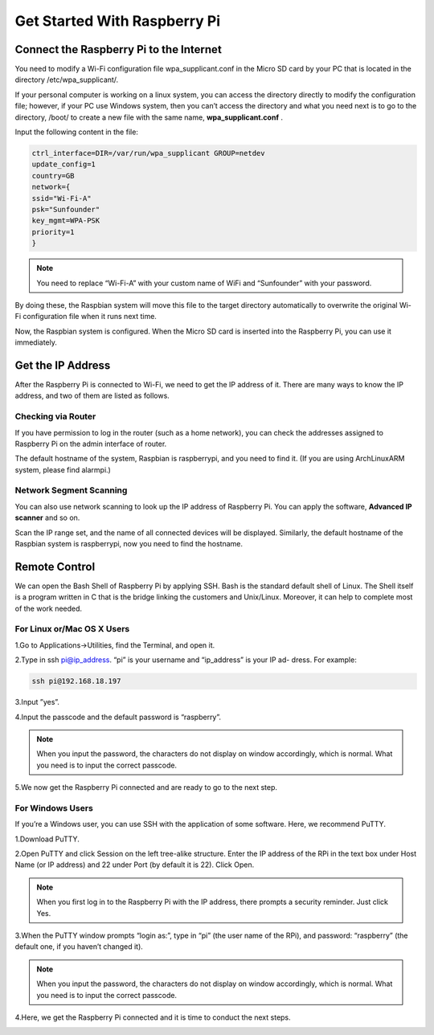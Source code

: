 Get Started With Raspberry Pi
================================

Connect the Raspberry Pi to the Internet
-------------------------------------------

You need to modify a Wi-Fi configuration file wpa_supplicant.conf in the Micro SD
card by your PC that is located in the directory /etc/wpa_supplicant/.

If your personal computer is working on a linux system, you can access the directory 
directly to modify the configuration file; however, if your PC use Windows system,
then you can’t access the directory and what you need next is to go to the directory, 
/boot/ to create a new file with the same name, 
**wpa_supplicant.conf**
.

.. image:: img/start1.png
  :width: 400
  :align: center

Input the following content in the file:

.. code-block:: python

    ctrl_interface=DIR=/var/run/wpa_supplicant GROUP=netdev
    update_config=1
    country=GB
    network={
    ssid="Wi-Fi-A"
    psk="Sunfounder"
    key_mgmt=WPA-PSK
    priority=1
    }

.. note::
  You need to replace “Wi-Fi-A” with your custom name of WiFi and “Sunfounder” with your password.

By doing these, the Raspbian system will move this file to the target directory automatically to 
overwrite the original Wi-Fi configuration file when it runs next time.

Now, the Raspbian system is configured. When the Micro SD card is inserted into the
Raspberry Pi, you can use it immediately.

Get the IP Address
---------------------

After the Raspberry Pi is connected to Wi-Fi, we need to get the IP address of it. There
are many ways to know the IP address, and two of them are listed as follows.

Checking via Router
^^^^^^^^^^^^^^^^^^^^^^

If you have permission to log in the router (such as a home network), you can check
the addresses assigned to Raspberry Pi on the admin interface of router.

The default hostname of the system, Raspbian is raspberrypi, and you need to find it.
(If you are using ArchLinuxARM system, please find alarmpi.)

Network Segment Scanning
^^^^^^^^^^^^^^^^^^^^^^^^^^^

You can also use network scanning to look up the IP address of Raspberry Pi. You can
apply the software, 
**Advanced IP scanner**
and so on.

Scan the IP range set, and the name of all connected devices will be displayed. 
Similarly, the default hostname of the Raspbian system is raspberrypi, now you need to
find the hostname.

Remote Control
----------------

We can open the Bash Shell of Raspberry Pi by applying SSH. Bash is the standard default 
shell of Linux. The Shell itself is a program written in C that is the bridge linking
the customers and Unix/Linux. Moreover, it can help to complete most of the work
needed.

For Linux or/Mac OS X Users
^^^^^^^^^^^^^^^^^^^^^^^^^^^^^

1.Go to Applications->Utilities, find the Terminal, and open it.

.. image:: img/start2.png
  :width: 500
  :align: center

2.Type in ssh pi@ip_address. “pi” is your username and “ip_address” is your IP ad-
dress. For example:

.. code-block:: python

    ssh pi@192.168.18.197

3.Input ”yes”.

.. image:: img/start3.png
  :width: 500
  :align: center

4.Input the passcode and the default password is “raspberry”.

.. image:: img/start4.png
  :width: 500
  :align: center

.. note::
  When you input the password, the characters do not display on window accordingly, which is normal. What you need is to input the correct passcode.

5.We now get the Raspberry Pi connected and are ready to go to the next step.

.. image:: img/start5.png
  :width: 500
  :align: center

For Windows Users
^^^^^^^^^^^^^^^^^^^

If you’re a Windows user, you can use SSH with the application of some software.
Here, we recommend PuTTY.

1.Download PuTTY.

2.Open PuTTY and click Session on the left tree-alike structure. Enter the IP address
of the RPi in the text box under Host Name (or IP address) and 22 under Port (by default it is 22). 
Click Open.

.. image:: img/start6.png
  :width: 400
  :align: center

.. note::
  When you first log in to the Raspberry Pi with the IP address, there prompts a security reminder. Just click Yes.

3.When the PuTTY window prompts “login as:”, type in “pi” (the user name of the
RPi), and password: “raspberry” (the default one, if you haven’t changed it).

.. image:: img/start7.png
  :width: 500
  :align: center

.. note::
  When you input the password, the characters do not display on window accordingly, which is normal. What you need is to input the correct passcode.

4.Here, we get the Raspberry Pi connected and it is time to conduct the next steps.

.. image:: img/start8.png
  :width: 500
  :align: center


